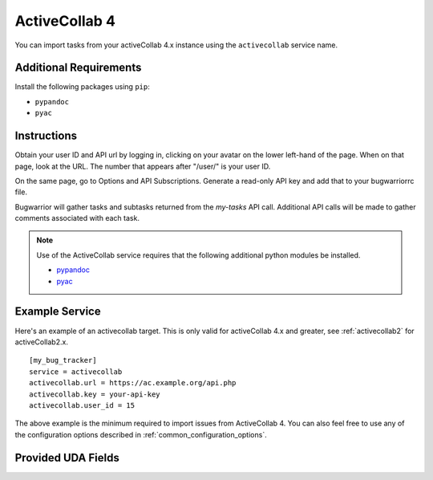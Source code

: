 .. _activecollab4:

ActiveCollab 4
==============

You can import tasks from your activeCollab 4.x instance using
the ``activecollab`` service name.

Additional Requirements
-----------------------

Install the following packages using ``pip``:

* ``pypandoc``
* ``pyac``

Instructions
------------

Obtain your user ID and API url by logging in, clicking on your avatar on
the lower left-hand of the page. When on that page, look at the URL. The
number that appears after "/user/" is your user ID.

On the same page, go to Options and API Subscriptions. Generate a read-only
API key and add that to your bugwarriorrc file.

Bugwarrior will gather tasks and subtasks returned from the `my-tasks` API call.
Additional API calls will be made to gather comments associated with each task.

.. note::

   Use of the ActiveCollab service requires that the following additional
   python modules be installed.

   - `pypandoc <https://github.com/bebraw/pypandoc>`_
   - `pyac <https://github.com/kostajh/pyac>`_


Example Service
---------------

Here's an example of an activecollab target.
This is only valid for activeCollab 4.x and greater,
see :ref:`activecollab2` for activeCollab2.x.

::

    [my_bug_tracker]
    service = activecollab
    activecollab.url = https://ac.example.org/api.php
    activecollab.key = your-api-key
    activecollab.user_id = 15

The above example is the minimum required to import issues from
ActiveCollab 4.  You can also feel free to use any of the
configuration options described in :ref:`common_configuration_options`.

Provided UDA Fields
-------------------

.. udas:: bugwarrior.services.activecollab.ActiveCollabIssue
